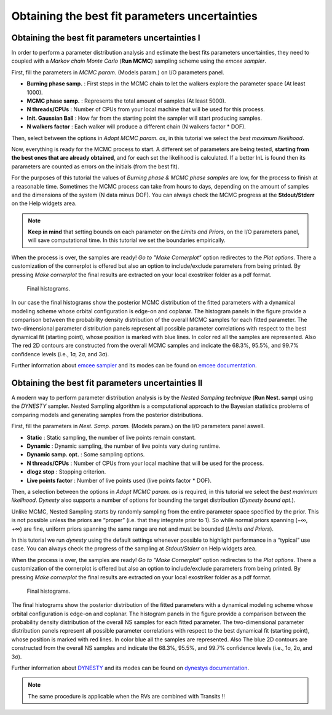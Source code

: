 .. _otbfpu:

Obtaining the best fit parameters uncertainties
...............................................

Obtaining the best fit parameters uncertainties I
=================================================

In order to perform a parameter distribution analysis and estimate the best fits parameters uncertainties,
they need to coupled with a *Markov chain Monte Carlo* (**Run MCMC**) sampling scheme using the *emcee
sampler*. 


.. image:: images/mcmc.gif


First, fill the parameters in *MCMC param.* (Models param.) on I/O parameters panel.

* **Burning phase samp.** : First steps in the MCMC chain to let the walkers explore the parameter space (At least 1000).
* **MCMC phase samp.** : Represents the total amount of samples (At least 5000).
* **N threads/CPUs** : Number of CPUs from your local machine that will be used for this process.
* **Init. Gaussian Ball** : How far from the starting point the sampler will start producing samples.
* **N walkers factor** : Each walker will produce a different chain (N walkers factor * DOF). 

Then, select between the options in *Adopt MCMC param. as*, in this tutorial we select the *best
maximum likelihood*.

Now, everything is ready for the MCMC process to start. A different set of parameters are being tested, **starting
from the best ones that are already obtained**, and for each set the likelihood is calculated. If a better lnL is
found then its parameters are counted as errors on the initials (from the best fit). 

For the purposes of this tutorial the values of *Burning phase & MCMC phase samples* are low, for the process to finish
at a reasonable time. Sometimes the MCMC process can take from hours to days, depending on the amount of samples and the
dimensions of the system (N data minus DOF). You can always check the MCMC progress at the **Stdout/Stderr** on the Help 
widgets area.

.. NOTE::
   **Keep in mind** that setting bounds on each parameter on the *Limits and Priors*, on the I/O parameters panel, will save
   computational time. In this tutorial we set the boundaries empirically. 


.. image:: images/mcmc1.gif


When the process is over, the samples are ready! *Go to "Make Cornerplot"* option redirectes to the *Plot options*. 
There a customization of the cornerplot is offered but also an option to include/exclude parameters from
being printed. By pressing *Make cornerplot* the final results are extracted on your local exostriker folder as a pdf
format. 


.. figure:: images/histograms.png

   Final histograms.


In our case the final histograms show the posterior MCMC distribution of the ﬁtted parameters with a dynamical modeling scheme whose orbital
conﬁguration is edge-on and coplanar. The histogram panels in the figure provide a comparison between the probability density distribution
of the overall MCMC samples for each fitted parameter. The two-dimensional parameter distribution panels represent all possible parameter 
correlations with respect to the best dynamical ﬁt (starting point), whose position is marked with blue lines. In color red all the samples
are represented. Also The red 2D contours are constructed from the overall MCMC samples and indicate the 68.3%, 95.5%, and 99.7% conﬁdence
levels (i.e., 1σ, 2σ, and 3σ).

Further information about `emcee sampler`_ and its modes can be found on `emcee documentation`_.

.. _emcee sampler: https://github.com/dfm/emcee
.. _emcee documentation: https://emcee.readthedocs.io/en/stable/

Obtaining the best fit parameters uncertainties II
==================================================

A modern way to perform parameter distribution analysis is by the *Nested Sampling technique* (**Run Nest. samp**)
using the *DYNESTY* sampler. Nested Sampling algorithm is a computational approach to the Bayesian statistics
problems of comparing models and generating samples from the posterior distributions.


.. image:: images/ns1.gif


First, fill the parameters in *Nest. Samp. param.* (Models param.) on the I/O parameters panel aswell.

* **Static** : Static sampling, the number of live points remain constant.
* **Dynamic** : Dynamic sampling, the number of live points vary during runtime.
* **Dynamic samp. opt.** : Some sampling options. 
* **N threads/CPUs** : Number of CPUs from your local machine that will be used for the process.
* **dlogz stop** : Stopping criterion.
* **Live points factor** : Number of live points used (live points factor * DOF).

Then, a selection between the options in *Adopt MCMC param. as* is required, in this tutorial we select the *best
maximum likelihood*. *Dynesty* also supports a number of options for bounding the target distribution (*Dynesty bound opt.*).

Unlike MCMC, Nested Sampling starts by randomly sampling from the entire parameter space specified by the prior.
This is not possible unless the priors are “proper” (i.e. that they integrate prior to 1). So while normal
priors spanning (−∞, +∞) are fine, uniform priors spanning the same range are not and must be bounded 
(*Limits and Priors*).

In this tutorial we run *dynesty* using the default settings whenever possible to highlight performance in a “typical” 
use case. You can always check the progress of the sampling at *Stdout/Stderr* on Help widgets area. 

.. image:: images/ns2.gif

When the process is over, the samples are ready! *Go to "Make Cornerplot"* option redirectes to the *Plot options*. 
There a customization of the cornerplot is offered but also an option to include/exclude parameters from
being printed. By pressing *Make cornerplot* the final results are extracted on your local exostriker folder as a pdf
format. 


.. figure:: images/ns1.png

   Final histograms.


The final histograms show the posterior distribution of the ﬁtted parameters with a dynamical modeling scheme whose orbital
conﬁguration is edge-on and coplanar. The histogram panels in the figure provide a comparison between the probability density distribution
of the overall NS samples for each fitted parameter. The two-dimensional parameter distribution panels represent all possible parameter 
correlations with respect to the best dynamical ﬁt (starting point), whose position is marked with red lines. In color blue all the samples
are represented. Also The blue 2D contours are constructed from the overall NS samples and indicate the 68.3%, 95.5%, and 99.7% conﬁdence
levels (i.e., 1σ, 2σ, and 3σ).

Further information about `DYNESTY`_ and its modes can be found on `dynestys documentation`_.

.. _DYNESTY: https://github.com/joshspeagle/dynesty
.. _dynestys documentation: https://dynesty.readthedocs.io/en/latest/index.html

.. NOTE::
   The same procedure is applicable when the RVs are combined with Transits !!